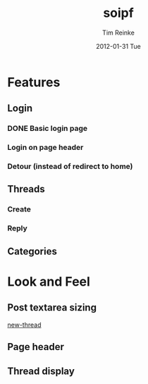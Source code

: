 #+TITLE:     soipf
#+AUTHOR:    Tim Reinke
#+EMAIL:     tim@mostcallmetim.com
#+DATE:      2012-01-31 Tue
#+DESCRIPTION: Notes and planning for the soipf discussion system
#+LANGUAGE:  en
#+OPTIONS:   H:3 num:t toc:t \n:nil @:t ::t |:t ^:t -:t f:t *:t <:t
#+OPTIONS:   TeX:t LaTeX:t skip:nil d:nil todo:t pri:nil tags:not-in-toc
#+INFOJS_OPT: view:nil toc:nil ltoc:t mouse:underline buttons:0 path:http://orgmode.org/org-info.js
#+EXPORT_SELECT_TAGS: export
#+EXPORT_EXCLUDE_TAGS: noexport
#+LINK_UP:
#+LINK_HOME:
#+XSLT:

* Features
** Login
*** DONE Basic login page
    CLOSED: [2012-01-31 Tue 00:31]
*** Login on page header
*** Detour (instead of redirect to home)
** Threads
*** Create
*** Reply
** Categories
* Look and Feel
** Post textarea sizing
   [[file:src/soipf/views/thread.clj::%5B:textarea#body.input-xxxlarge%20{:rows%206%20:style%20"width:%20100%25%3B%20max-width:%20250px%3B"}%5D][new-thread]]
** Page header
** Thread display
